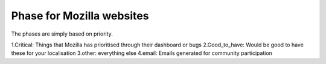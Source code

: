 Phase for Mozilla websites
==========================
The phases are simply based on priority.

1.Critical:	Things that Mozilla has prioritised through their dashboard or bugs
2.Good_to_have: Would be good to have these for your localisation
3.other:	everything else
4.email:	Emails generated for community participation

